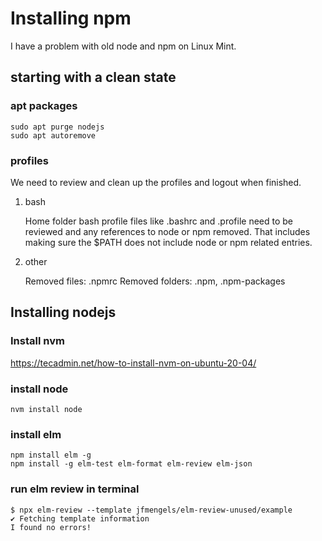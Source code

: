 * Installing npm

I have a problem with old node and npm on Linux Mint.

** starting with a clean state

*** apt packages
#+begin_example
sudo apt purge nodejs
sudo apt autoremove
#+end_example

*** profiles
We need to review and clean up the profiles and logout when finished.

**** bash
Home folder bash profile files like .bashrc and .profile need to be reviewed and
any references to node or npm removed. That includes making sure the $PATH does
not include node or npm related entries.

**** other
Removed files: .npmrc
Removed folders: .npm, .npm-packages

** Installing nodejs

*** Install nvm
https://tecadmin.net/how-to-install-nvm-on-ubuntu-20-04/

*** install node
#+begin_example
nvm install node
#+end_example

*** install elm
#+begin_example
npm install elm -g
npm install -g elm-test elm-format elm-review elm-json
#+end_example

*** run elm review in terminal

#+begin_example
$ npx elm-review --template jfmengels/elm-review-unused/example
✔ Fetching template information
I found no errors!
#+end_example
